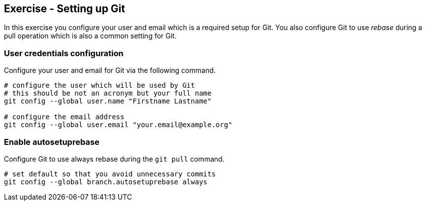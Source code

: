 [[exercise_gitsetup]]
== Exercise - Setting up Git

In this exercise you configure your user and email which is a required setup for Git. 
You also configure Git to use _rebase_ during a pull operation which is also a common setting for Git.

[[gitsetup_userexercise]]
=== User credentials configuration

Configure your user and email for Git via the following command.

[source,console]
----
# configure the user which will be used by Git
# this should be not an acronym but your full name
git config --global user.name "Firstname Lastname"

# configure the email address
git config --global user.email "your.email@example.org"
---- 


[[autosetuprebase]]
=== Enable autosetuprebase

Configure Git to use always rebase during the `git pull` command.

[source,console]
----
# set default so that you avoid unnecessary commits
git config --global branch.autosetuprebase always
---- 


